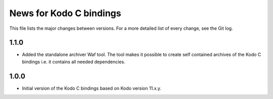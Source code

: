 News for Kodo C bindings
========================

This file lists the major changes between versions. For a more detailed list
of every change, see the Git log.

1.1.0
-----
* Added the standalone archiver Waf tool. The tool makes it possible to
  create self contained archives of the Kodo C bindings i.e. it contains all
  needed dependencies.

1.0.0
-----
* Initial version of the Kodo C bindings based on Kodo version 11.x.y.

